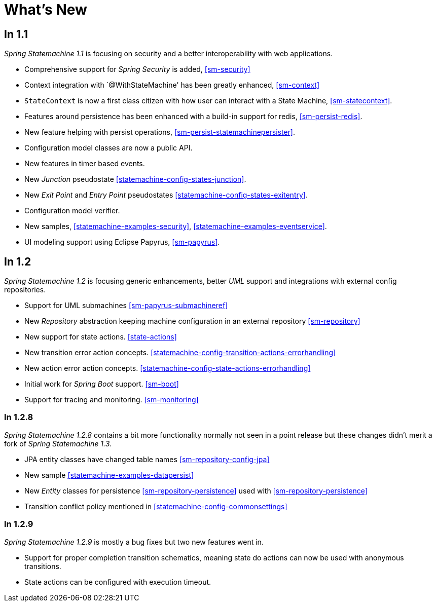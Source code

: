 [[whatsnew]]
= What's New

== In 1.1
_Spring Statemachine 1.1_ is focusing on security and a better
interoperability with web applications.

* Comprehensive support for _Spring Security_ is added, <<sm-security>>
* Context integration with `@WithStateMachine' has been greatly
  enhanced, <<sm-context>>
* `StateContext` is now a first class citizen with how user can
  interact with a State Machine, <<sm-statecontext>>.
* Features around persistence has been enhanced with a build-in
  support for redis, <<sm-persist-redis>>.
* New feature helping with persist operations,
  <<sm-persist-statemachinepersister>>.
* Configuration model classes are now a public API.
* New features in timer based events.
* New _Junction_ pseudostate <<statemachine-config-states-junction>>.
* New _Exit Point_ and _Entry Point_ pseudostates <<statemachine-config-states-exitentry>>.
* Configuration model verifier.
* New samples, <<statemachine-examples-security>>, <<statemachine-examples-eventservice>>.
* UI modeling support using Eclipse Papyrus, <<sm-papyrus>>.

== In 1.2
_Spring Statemachine 1.2_ is focusing generic enhancements, better
_UML_ support and integrations with external config repositories.

* Support for UML submachines <<sm-papyrus-submachineref>>
* New _Repository_ abstraction keeping machine configuration in an
  external repository <<sm-repository>>
* New support for state actions. <<state-actions>>
* New transition error action concepts. <<statemachine-config-transition-actions-errorhandling>>
* New action error action concepts. <<statemachine-config-state-actions-errorhandling>>
* Initial work for _Spring Boot_ support. <<sm-boot>>
* Support for tracing and monitoring. <<sm-monitoring>>

=== In 1.2.8
_Spring Statemachine 1.2.8_ contains a bit more functionality normally
not seen in a point release but these changes didn't merit a fork of
_Spring Statemachine 1.3_.

* JPA entity classes have changed table names <<sm-repository-config-jpa>>
* New sample <<statemachine-examples-datapersist>>
* New _Entity_ classes for persistence <<sm-repository-persistence>>
  used with <<sm-repository-persistence>>
* Transition conflict policy mentioned in
  <<statemachine-config-commonsettings>>

=== In 1.2.9
_Spring Statemachine 1.2.9_ is mostly a bug fixes but two new features
went in.

* Support for proper completion transition schematics, meaning state
  do actions can now be used with anonymous transitions.
* State actions can be configured with execution timeout.

